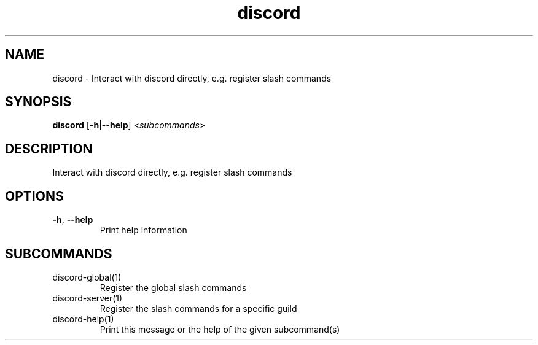 .ie \n(.g .ds Aq \(aq
.el .ds Aq '
.TH discord 1  "discord " 
.SH NAME
discord \- Interact with discord directly, e.g. register slash commands
.SH SYNOPSIS
\fBdiscord\fR [\fB\-h\fR|\fB\-\-help\fR] <\fIsubcommands\fR>
.SH DESCRIPTION
Interact with discord directly, e.g. register slash commands
.SH OPTIONS
.TP
\fB\-h\fR, \fB\-\-help\fR
Print help information
.SH SUBCOMMANDS
.TP
discord\-global(1)
Register the global slash commands
.TP
discord\-server(1)
Register the slash commands for a specific guild
.TP
discord\-help(1)
Print this message or the help of the given subcommand(s)
